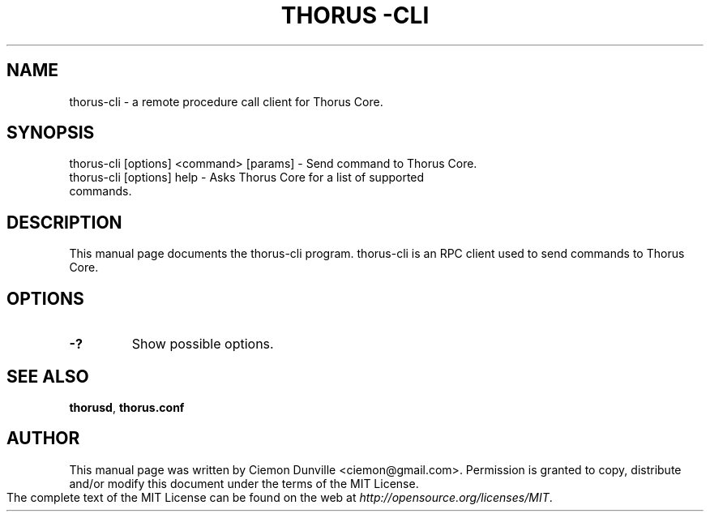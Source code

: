 .TH THORUS			-CLI "1" "June 2016" "thorus-cli 0.12"
.SH NAME
thorus-cli \- a remote procedure call client for Thorus Core. 
.SH SYNOPSIS
thorus-cli [options] <command> [params] \- Send command to Thorus Core. 
.TP
thorus-cli [options] help \- Asks Thorus Core for a list of supported commands.
.SH DESCRIPTION
This manual page documents the thorus-cli program. thorus-cli is an RPC client used to send commands to Thorus Core.

.SH OPTIONS
.TP
\fB\-?\fR
Show possible options.

.SH "SEE ALSO"
\fBthorusd\fP, \fBthorus.conf\fP
.SH AUTHOR
This manual page was written by Ciemon Dunville <ciemon@gmail.com>. Permission is granted to copy, distribute and/or modify this document under the terms of the MIT License.

The complete text of the MIT License can be found on the web at \fIhttp://opensource.org/licenses/MIT\fP.
